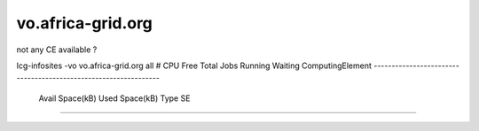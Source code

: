 vo.africa-grid.org
==================


not any CE available   ?

lcg-infosites -vo vo.africa-grid.org all
#   CPU    Free Total Jobs      Running Waiting ComputingElement
----------------------------------------------------------------
 Avail Space(kB)  Used Space(kB)  Type  SE
------------------------------------------

